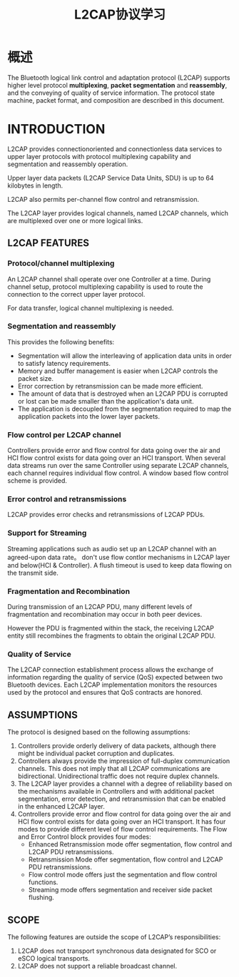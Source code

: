 #+TITLE: L2CAP协议学习

* 概述
  The Bluetooth logical link control and
  adaptation protocol (L2CAP) supports
  higher level protocol *multiplexing*,
  *packet segmentation* and *reassembly*,
  and the conveying of quality of service
  information. The protocol state
  machine, packet format, and
  composition are described in this
  document.

* INTRODUCTION
  L2CAP provides connectionoriented and connectionless data services
  to upper layer protocols with protocol multiplexing capability and
  segmentation and reassembly operation.

  Upper layer data packets (L2CAP Service Data Units, SDU) is up to 64
  kilobytes in length. 

  L2CAP also permits per-channel flow control and retransmission.

  The L2CAP layer provides logical channels, named L2CAP channels, which
  are multiplexed over one or more logical links.

** L2CAP FEATURES
   
   [[./images/001.png]]

*** Protocol/channel multiplexing
    An L2CAP channel shall operate over one Controller at a
    time. During channel setup, protocol multiplexing capability is
    used to route the connection to the correct upper layer protocol. 

    For data transfer, logical channel multiplexing is needed.

*** Segmentation and reassembly
    This provides the following benefits:
    - Segmentation will allow the interleaving of application data
      units in order to satisfy latency requirements.
    - Memory and buffer management is easier when L2CAP controls the packet size.
    - Error correction by retransmission can be made more efficient.
    - The amount of data that is destroyed when an L2CAP PDU is
      corrupted or lost can be made smaller than the application's
      data unit.
    - The application is decoupled from the segmentation required to
      map the application packets into the lower layer packets.

*** Flow control per L2CAP channel
    Controllers provide error and flow control for data going over the air and HCI
    flow control exists for data going over an HCI transport. When several data
    streams run over the same Controller using separate L2CAP channels, each
    channel requires individual flow control. A window based flow control
    scheme is provided.

*** Error control and retransmissions
    L2CAP provides error checks and retransmissions of L2CAP PDUs.

*** Support for Streaming
    Streaming applications such as audio set up an L2CAP channel with an
    agreed-upon data rate。 don't use flow contlor mechanisms in L2CAP
    layer and below(HCI & Controller). A flush timeout is used to keep data flowing on
    the transmit side.

*** Fragmentation and Recombination
    During transmission of an L2CAP PDU, many different levels of
    fragmentation and recombination may occur in both peer devices.

    However the PDU is fragmented within the stack, the
    receiving L2CAP entity still recombines the fragments to obtain the original
    L2CAP PDU.

*** Quality of Service
    The L2CAP connection establishment process allows the exchange of
    information regarding the quality of service (QoS) expected between two
    Bluetooth devices. Each L2CAP implementation monitors the resources
    used by the protocol and ensures that QoS contracts are honored.

** ASSUMPTIONS
   The protocol is designed based on the following assumptions:
   1. Controllers provide orderly delivery of data packets, although
      there might be individual packet corruption and duplicates.
   2. Controllers always provide the impression of full-duplex
      communication channels. This does not imply that all L2CAP
      communications are bidirectional. Unidirectional traffic does
      not require duplex channels.
   3. The L2CAP layer provides a channel with a degree of reliability
      based on the mechanisms available in Controllers and with
      additional packet segmentation, error detection, and
      retransmission that can be enabled in the enhanced L2CAP layer.
   4. Controllers provide error and flow control for data going over
      the air and HCI flow control exists for data going over an HCI
      transport. It has four modes to provide different level of flow
      control requirements. The Flow and Error Control block provides four modes:
      - Enhanced Retransmission mode
        offer segmentation, flow control and L2CAP PDU retransmissions.
      - Retransmission Mode
        offer segmentation, flow control and L2CAP PDU retransmissions.
      - Flow control mode
        offers just the segmentation and flow control functions.
      - Streaming mode
        offers segmentation and receiver side packet flushing.

** SCOPE
   The following features are outside the scope of L2CAP’s
   responsibilities:
   1. L2CAP does not transport synchronous data designated for SCO or
      eSCO logical transports.
   2. L2CAP does not support a reliable broadcast channel.
   
   
   
   
